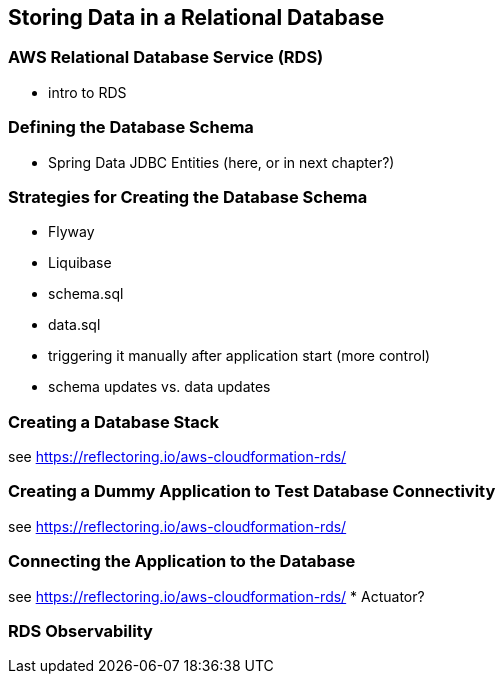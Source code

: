 [[rds]]
== Storing Data in a Relational Database

=== AWS Relational Database Service (RDS)
* intro to RDS

=== Defining the Database Schema
* Spring Data JDBC Entities (here, or in next chapter?)

=== Strategies for Creating the Database Schema
* Flyway
* Liquibase
* schema.sql
* data.sql
* triggering it manually after application start (more control)
* schema updates vs. data updates

=== Creating a Database Stack
see https://reflectoring.io/aws-cloudformation-rds/

=== Creating a Dummy Application to Test Database Connectivity
see https://reflectoring.io/aws-cloudformation-rds/

=== Connecting the Application to the Database
see https://reflectoring.io/aws-cloudformation-rds/
* Actuator?

=== RDS Observability
